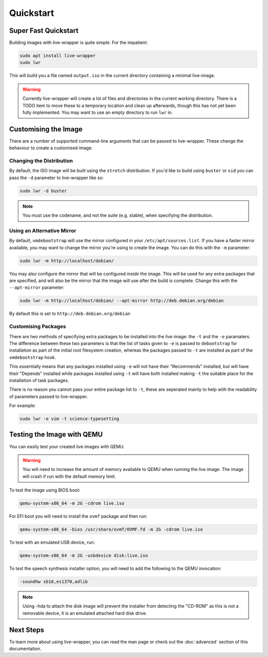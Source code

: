 Quickstart
==========

Super Fast Quickstart
---------------------

Building images with live-wrapper is quite simple. For the impatient:

.. code-block:: shell

 sudo apt install live-wrapper
 sudo lwr

This will build you a file named ``output.iso`` in the current directory
containing a minimal live-image.

.. warning::

 Currently live-wrapper will create a lot of files and directories in the
 current working directory. There is a TODO item to move these to a temporary
 location and clean up afterwards, though this has not yet been fully
 implemented. You may want to use an empty directory to run ``lwr`` in.

Customising the Image
---------------------

There are a number of supported command-line arguments that can be passed to
live-wrapper. These change the behaviour to create a customised image.

Changing the Distribution
~~~~~~~~~~~~~~~~~~~~~~~~~

By default, the ISO image will be built using the ``stretch`` distribution. If
you'd like to build using ``buster`` or ``sid`` you can pass the ``-d``
parameter to live-wrapper like so:

.. code-block:: shell

 sudo lwr -d buster

.. note::

 You must use the codename, and not the suite (e.g. stable), when specifying
 the distribution.

Using an Alternative Mirror
~~~~~~~~~~~~~~~~~~~~~~~~~~~

By default, ``vmdebootstrap`` will use the mirror configured in your
``/etc/apt/sources.list``. If you have a faster mirror available, you may want
to change the mirror you're using to create the image. You can do this with the
``-m`` parameter:

.. code-block:: shell

 sudo lwr -m http://localhost/debian/

You may also configure the mirror that will be configured *inside* the
image. This will be used for any extra packages that are specified,
and will also be the mirror that the image will use after the build is
complete. Change this with the ``--apt-mirror`` parameter:

.. code-block:: shell

 sudo lwr -m http://localhost/debian/ --apt-mirror http://deb.debian.org/debian

By default this is set to ``http://deb.debian.org/debian``

Customising Packages
~~~~~~~~~~~~~~~~~~~~

There are two methods of specifying extra packages to be installed into the
live image: the ``-t`` and the ``-e`` paramaters. The difference between these
two parameters is that the list of tasks given to ``-e`` is passed to
``debootstrap`` for installation as part of the initial root filesystem
creation, whereas the packages passed to ``-t`` are installed as part of the
``vmdebootstrap`` hook.

This essentially means that any packages installed using ``-e`` will *not* have
their "Recommends" installed, but will have their "Depends" installed while
packages installed using ``-t`` will have both installed making ``-t`` the
suitable place for the installation of task packages.

There is no reason you cannot pass your entire package list to ``-t``, these
are seperated mainly to help with the readability of parameters passed to
live-wrapper.

For example:

.. code-block:: shell

 sudo lwr -e vim -t science-typesetting

Testing the Image with QEMU
---------------------------

You can easily test your created live images with QEMU.

.. warning:: You will need to increase the amount of memory available to
             QEMU when running the live image. The image will crash if run
             with the default memory limit.

To test the image using BIOS boot:

.. code-block:: shell

 qemu-system-x86_64 -m 2G -cdrom live.iso

For EFI boot you will need to install the ``ovmf`` package and then run:


.. code-block:: shell

 qemu-system-x86_64 -bios /usr/share/ovmf/OVMF.fd -m 2G -cdrom live.iso 

To test with an emulated USB device, run:

.. code-block:: shell

 qemu-system-x86_64 -m 2G -usbdevice disk:live.iso

To test the speech synthesis installer option, you will need to add the
following to the QEMU invocation:

.. code-block:: shell

 -soundhw sb16,es1370,adlib

.. note::

 Using -hda to attach the disk image will prevent the installer from detecting
 the "CD-ROM" as this is not a removable device, it is an emulated attached hard
 disk drive.

Next Steps
----------

To learn more about using live-wrapper, you can read the man page or check out
the :doc:`advanced` section of this documentation.
